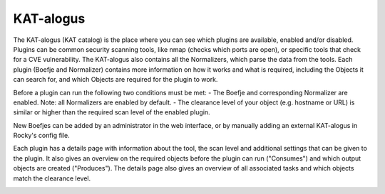 KAT-alogus
==========

The KAT-alogus (KAT catalog) is the place where you can see which plugins are available, enabled and/or disabled.
Plugins can be common security scanning tools, like nmap (checks which ports are open), or specific tools that check for a CVE vulnerability.
The KAT-alogus also contains all the Normalizers, which parse the data from the tools.
Each plugin (Boefje and Normalizer) contains more information on how it works and what is required, including the Objects it can search for,
and which Objects are required for the plugin to work.

Before a plugin can run the following two conditions must be met:
- The Boefje and corresponding Normalizer are enabled. Note: all Normalizers are enabled by default.
- The clearance level of your object (e.g. hostname or URL) is similar or higher than the required scan level of the enabled plugin.

New Boefjes can be added by an administrator in the web interface, or by manually adding an external KAT-alogus in Rocky's config file.

.. image:: img/katalogus.png
  :alt: KAT catalog

Each plugin has a details page with information about the tool, the scan level and additional settings that can be given to the plugin.
It also gives an overview on the required objects before the plugin can run ("Consumes") and which output objects are created ("Produces").
The details page also gives an overview of all associated tasks and which objects match the clearance level.

.. image:: img/boefjeinfopage.png
  :alt: Plugin information page
